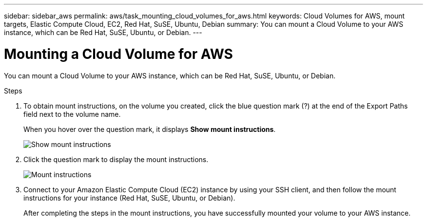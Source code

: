 ---
sidebar: sidebar_aws
permalink: aws/task_mounting_cloud_volumes_for_aws.html
keywords: Cloud Volumes for AWS, mount targets, Elastic Compute Cloud, EC2, Red Hat, SuSE, Ubuntu, Debian
summary: You can mount a Cloud Volume to your AWS instance, which can be Red Hat, SuSE, Ubuntu, or Debian.
---

= Mounting a Cloud Volume for AWS
:toc: macro
:hardbreaks:
:nofooter:
:icons: font
:linkattrs:
:imagesdir: ./media/


[.lead]
You can mount a Cloud Volume to your AWS instance, which can be Red Hat, SuSE, Ubuntu, or Debian.

.Steps

. To obtain mount instructions, on the volume you created, click the blue question mark (?) at the end of the Export Paths field next to the volume name.
+
When you hover over the question mark, it displays *Show mount instructions*.
+
image:diagram_mount_1.png[Show mount instructions]

. Click the question mark to display the mount instructions.
+
image:diagram_mount_2.png[Mount instructions]
. Connect to your Amazon Elastic Compute Cloud (EC2) instance by using your SSH client, and then follow the mount instructions for your instance (Red Hat, SuSE, Ubuntu, or Debian).
+
After completing the steps in the mount instructions, you have successfully mounted your volume to your AWS instance.
